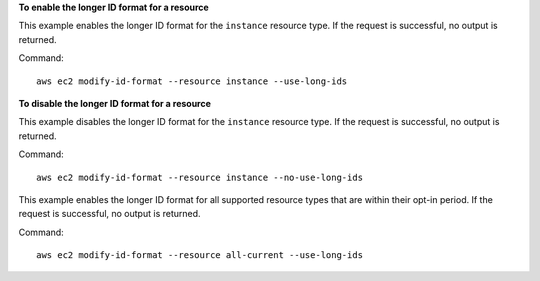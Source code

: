 **To enable the longer ID format for a resource**

This example enables the longer ID format for the ``instance`` resource type. If the request is successful, no output is returned.

Command::

  aws ec2 modify-id-format --resource instance --use-long-ids

**To disable the longer ID format for a resource**

This example disables the longer ID format for the ``instance`` resource type. If the request is successful, no output is returned. 

Command::

  aws ec2 modify-id-format --resource instance --no-use-long-ids

This example enables the longer ID format for all supported resource types that are within their opt-in period. If the request is successful, no output is returned. 

Command::

  aws ec2 modify-id-format --resource all-current --use-long-ids
